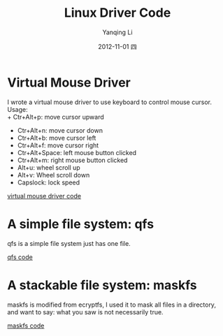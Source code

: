 #+TITLE:     Linux Driver Code
#+AUTHOR:    Yanqing Li
#+EMAIL:     yannik520@gmail.com
#+DATE:      2012-11-01 四
#+DESCRIPTION:
#+KEYWORDS:
#+LANGUAGE:  en
#+OPTIONS:   H:3 num:t toc:t \n:nil @:t ::t |:t ^:t -:t f:t *:t <:t
#+OPTIONS:   TeX:t LaTeX:t skip:nil d:nil todo:t pri:nil tags:not-in-toc
#+INFOJS_OPT: view:nil toc:nil ltoc:t mouse:underline buttons:0 path:http://orgmode.org/org-info.js
#+EXPORT_SELECT_TAGS: export
#+EXPORT_EXCLUDE_TAGS: noexport
#+LINK_UP:   
#+LINK_HOME: 
#+XSLT:
#+STYLE: <link rel="stylesheet" type="text/css" href="./style.css" />

* Virtual Mouse Driver
I wrote a virtual mouse driver to use keyboard to control mouse cursor.\\
Usage:\\
+ Ctr+Alt+p: move cursor upward
+ Ctr+Alt+n: move cursor down
+ Ctr+Alt+b: move cursor left
+ Ctr+Alt+f: move cursor right
+ Ctr+Alt+Space: left mouse button clicked
+ Ctr+Alt+m: right mouse button clicked
+ Alt+u: wheel scroll up
+ Alt+v: Wheel scroll down
+ Capslock: lock speed

[[./linux_driver_code/vmouse_driver.tar.bz2][virtual mouse driver code]]

* A simple file system: qfs
qfs is a simple file system just has one file.

[[./linux_driver_code/qfs.tar.bz2][qfs code]]

* A stackable file system: maskfs
maskfs is modified from ecryptfs, I used it to mask all files in a directory, and want to say: what you saw is not necessarily true.

[[./linux_driver_code/maskfs.tar.bz2][maskfs code]]
